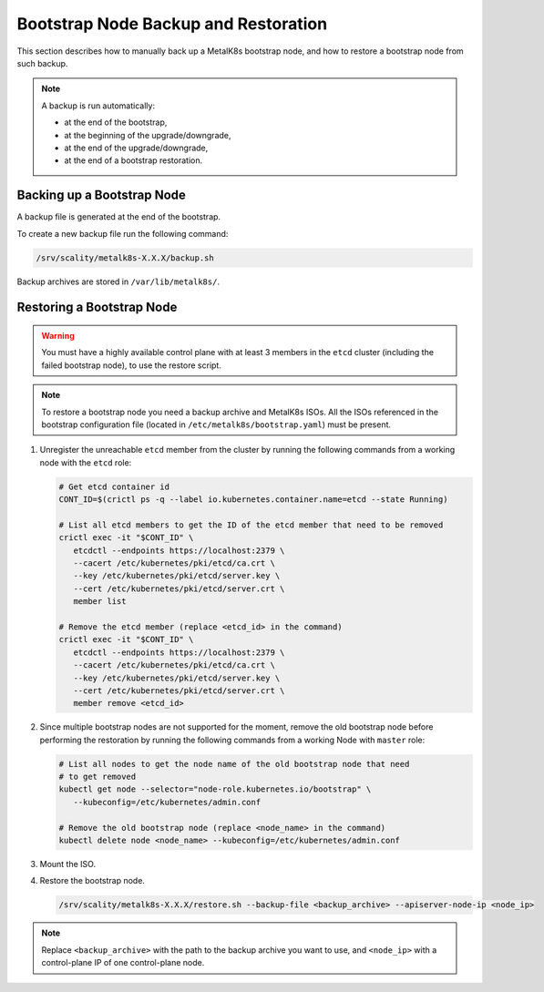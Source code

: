 Bootstrap Node Backup and Restoration
=====================================

This section describes how to manually back up a MetalK8s bootstrap node,
and how to restore a bootstrap node from such backup.

.. note::

   A backup is run automatically:

   - at the end of the bootstrap,

   - at the beginning of the upgrade/downgrade,

   - at the end of the upgrade/downgrade,

   - at the end of a bootstrap restoration.

Backing up a Bootstrap Node
***************************

A backup file is generated at the end of the bootstrap.

To create a new backup file run the following command:

.. code::

    /srv/scality/metalk8s-X.X.X/backup.sh

Backup archives are stored in ``/var/lib/metalk8s/``.

Restoring a Bootstrap Node
**************************

.. warning::

   You must have a highly available control plane with at least
   3 members in the ``etcd`` cluster (including the failed bootstrap node),
   to use the restore script.

.. note::

   To restore a bootstrap node you need a backup archive and MetalK8s ISOs.
   All the ISOs referenced in the bootstrap configuration file (located in
   ``/etc/metalk8s/bootstrap.yaml``) must be present.

#. Unregister the unreachable ``etcd`` member from the cluster by running
   the following commands from a working node with the ``etcd`` role:

   .. code::

      # Get etcd container id
      CONT_ID=$(crictl ps -q --label io.kubernetes.container.name=etcd --state Running)

      # List all etcd members to get the ID of the etcd member that need to be removed
      crictl exec -it "$CONT_ID" \
         etcdctl --endpoints https://localhost:2379 \
         --cacert /etc/kubernetes/pki/etcd/ca.crt \
         --key /etc/kubernetes/pki/etcd/server.key \
         --cert /etc/kubernetes/pki/etcd/server.crt \
         member list

      # Remove the etcd member (replace <etcd_id> in the command)
      crictl exec -it "$CONT_ID" \
         etcdctl --endpoints https://localhost:2379 \
         --cacert /etc/kubernetes/pki/etcd/ca.crt \
         --key /etc/kubernetes/pki/etcd/server.key \
         --cert /etc/kubernetes/pki/etcd/server.crt \
         member remove <etcd_id>

#. Since multiple bootstrap nodes are not supported for the moment, remove
   the old bootstrap node before performing the restoration by running the
   following commands from a working Node with ``master`` role:

   .. code::

      # List all nodes to get the node name of the old bootstrap node that need
      # to get removed
      kubectl get node --selector="node-role.kubernetes.io/bootstrap" \
         --kubeconfig=/etc/kubernetes/admin.conf

      # Remove the old bootstrap node (replace <node_name> in the command)
      kubectl delete node <node_name> --kubeconfig=/etc/kubernetes/admin.conf

#. Mount the ISO.

#. Restore the bootstrap node.

   .. code::

      /srv/scality/metalk8s-X.X.X/restore.sh --backup-file <backup_archive> --apiserver-node-ip <node_ip>

.. note::

    Replace ``<backup_archive>`` with the path to the backup archive you want
    to use, and ``<node_ip>`` with a control-plane IP of one control-plane node.
